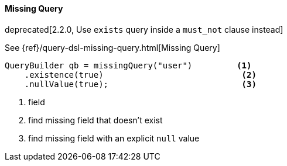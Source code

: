 [[java-query-dsl-missing-query]]
==== Missing Query

deprecated[2.2.0, Use `exists` query inside a `must_not` clause instead]

See {ref}/query-dsl-missing-query.html[Missing Query]

[source,java]
--------------------------------------------------
QueryBuilder qb = missingQuery("user")         <1>
    .existence(true)                            <2>
    .nullValue(true);                           <3>
--------------------------------------------------
<1> field
<2> find missing field that doesn’t exist
<3> find missing field with an explicit `null` value

